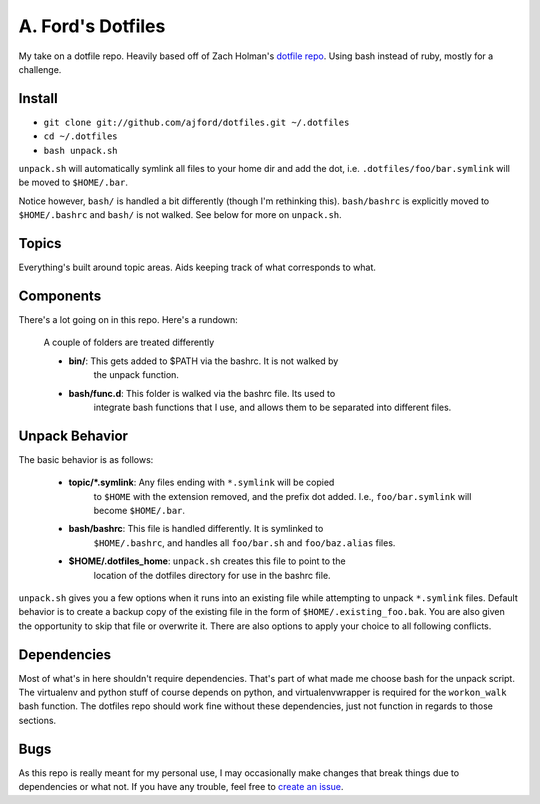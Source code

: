 A. Ford's Dotfiles
##################

My take on a dotfile repo. Heavily based off of Zach Holman's `dotfile repo 
<https://github.com/holman/dotfiles>`_. Using bash instead of ruby, mostly
for a challenge.

Install
=======

* ``git clone git://github.com/ajford/dotfiles.git ~/.dotfiles``
* ``cd ~/.dotfiles``
* ``bash unpack.sh``

``unpack.sh`` will automatically symlink all files to your home dir and add the
dot, i.e. ``.dotfiles/foo/bar.symlink`` will be moved to ``$HOME/.bar``.

Notice however, ``bash/`` is handled a bit differently (though I'm 
rethinking this). ``bash/bashrc`` is explicitly moved to 
``$HOME/.bashrc`` and ``bash/`` is not walked. See below for more on
``unpack.sh``.

Topics
======

Everything's built around topic areas. Aids keeping track of what corresponds 
to what.

Components
==========

There's a lot going on in this repo. Here's a rundown:

    A couple of folders are treated differently

    * **bin/**: This gets added to $PATH via the bashrc. It is not walked by
                the unpack function.
    * **bash/func.d**: This folder is walked via the bashrc file. Its used to
                integrate bash functions that I use, and allows them to be 
                separated into different files. 

Unpack Behavior
===============

The basic behavior is as follows:

    * **topic/*.symlink**: Any files ending with ``*.symlink`` will be copied
                to ``$HOME`` with the extension removed, and the prefix dot 
                added. I.e., ``foo/bar.symlink`` will become ``$HOME/.bar``.
    * **bash/bashrc**: This file is handled differently. It is symlinked to 
                ``$HOME/.bashrc``, and handles all ``foo/bar.sh`` and 
                ``foo/baz.alias`` files.
    * **$HOME/.dotfiles_home**: ``unpack.sh`` creates this file to point to the
                location of the dotfiles directory for use in the bashrc file.

``unpack.sh`` gives you a few options when it runs into an existing file while
attempting to unpack ``*.symlink`` files. Default behavior is to create 
a backup copy of the existing file in the form of ``$HOME/.existing_foo.bak``.
You are also given the opportunity to skip that file or overwrite it. There are
also options to apply your choice to all following conflicts.

Dependencies
============

Most of what's in here shouldn't require dependencies. That's part of what made
me choose bash for the unpack script. The virtualenv and python stuff of course
depends on python, and virtualenvwrapper is required for the ``workon_walk`` 
bash function. The dotfiles repo should work fine without these dependencies, 
just not function in regards to those sections.

Bugs
====

As this repo is really meant for my personal use, I may occasionally make 
changes that break things due to dependencies or what not. If you have any 
trouble, feel free to `create an issue 
<https://github.com/ajford/dotfiles/issues>`_. 
